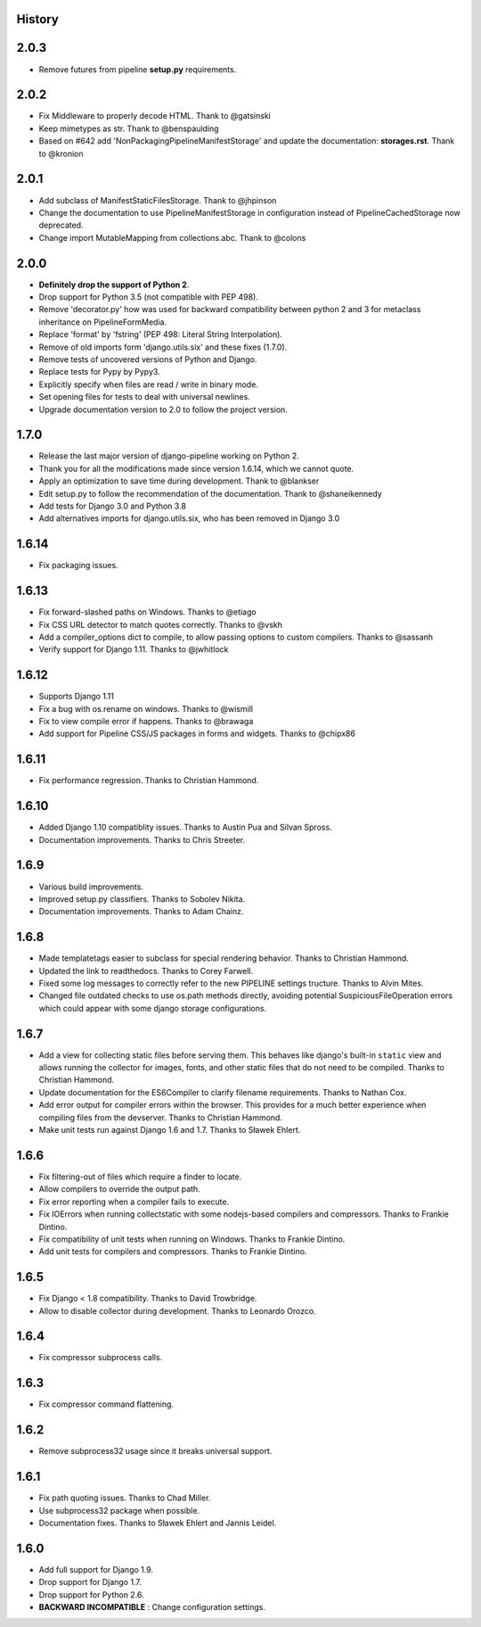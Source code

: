 .. :changelog:

History
=======

2.0.3
======

* Remove futures from pipeline **setup.py** requirements.

2.0.2
=====

* Fix Middleware to properly decode HTML. Thank to @gatsinski
* Keep mimetypes as str. Thank to @benspaulding
* Based on #642 add 'NonPackagingPipelineManifestStorage' and update
  the documentation: **storages.rst**. Thank to @kronion

2.0.1
=====

* Add subclass of ManifestStaticFilesStorage. Thank to @jhpinson
* Change the documentation to use PipelineManifestStorage in configuration
  instead of PipelineCachedStorage now deprecated.
* Change import MutableMapping from collections.abc. Thank to @colons

2.0.0
=====

* **Definitely drop the support of Python 2**.
* Drop support for Python 3.5 (not compatible with PEP 498).
* Remove 'decorator.py' how was used for backward compatibility
  between python 2 and 3 for metaclass inheritance on PipelineFormMedia.
* Replace 'format' by 'fstring' (PEP 498: Literal String Interpolation).
* Remove of old imports form 'django.utils.six' and these fixes (1.7.0).
* Remove tests of uncovered versions of Python and Django.
* Replace tests for Pypy by Pypy3.
* Explicitly specify when files are read / write in binary mode.
* Set opening files for tests to deal with universal newlines.
* Upgrade documentation version to 2.0 to follow the project version.

1.7.0
=====

* Release the last major version of django-pipeline working on Python 2.
* Thank you for all the modifications made since version 1.6.14, which we cannot quote.
* Apply an optimization to save time during development. Thank to @blankser
* Edit setup.py to follow the recommendation of the documentation. Thank to @shaneikennedy
* Add tests for Django 3.0 and Python 3.8
* Add alternatives imports for django.utils.six, who has been removed in Django 3.0

1.6.14
======

* Fix packaging issues.

1.6.13
======

* Fix forward-slashed paths on Windows. Thanks to @etiago
* Fix CSS URL detector to match quotes correctly. Thanks to @vskh
* Add a compiler_options dict to compile, to allow passing options to custom
  compilers. Thanks to @sassanh
* Verify support for Django 1.11. Thanks to @jwhitlock

1.6.12
======

* Supports Django 1.11
* Fix a bug with os.rename on windows. Thanks to @wismill
* Fix to view compile error if happens. Thanks to @brawaga
* Add support for Pipeline CSS/JS packages in forms and widgets. Thanks to @chipx86

1.6.11
======

* Fix performance regression. Thanks to Christian Hammond.

1.6.10
======

* Added Django 1.10 compatiblity issues. Thanks to Austin Pua and Silvan Spross.
* Documentation improvements. Thanks to Chris Streeter.

1.6.9
=====

* Various build improvements.
* Improved setup.py classifiers. Thanks to Sobolev Nikita.
* Documentation improvements. Thanks to Adam Chainz.

1.6.8
=====

* Made templatetags easier to subclass for special rendering behavior. Thanks
  to Christian Hammond.
* Updated the link to readthedocs. Thanks to Corey Farwell.
* Fixed some log messages to correctly refer to the new PIPELINE settings
  tructure. Thanks to Alvin Mites.
* Changed file outdated checks to use os.path methods directly, avoiding
  potential SuspiciousFileOperation errors which could appear with some django
  storage configurations.

1.6.7
=====

* Add a view for collecting static files before serving them. This behaves like
  django's built-in ``static`` view and allows running the collector for
  images, fonts, and other static files that do not need to be compiled. Thanks
  to Christian Hammond.
* Update documentation for the ES6Compiler to clarify filename requirements.
  Thanks to Nathan Cox.
* Add error output for compiler errors within the browser. This provides for a
  much better experience when compiling files from the devserver. Thanks to
  Christian Hammond.
* Make unit tests run against Django 1.6 and 1.7. Thanks to Sławek Ehlert.

1.6.6
=====

* Fix filtering-out of files which require a finder to locate.
* Allow compilers to override the output path.
* Fix error reporting when a compiler fails to execute.
* Fix IOErrors when running collectstatic with some nodejs-based compilers and
  compressors. Thanks to Frankie Dintino.
* Fix compatibility of unit tests when running on Windows. Thanks to Frankie
  Dintino.
* Add unit tests for compilers and compressors. Thanks to Frankie Dintino.

1.6.5
=====

* Fix Django < 1.8 compatibility. Thanks to David Trowbridge.
* Allow to disable collector during development. Thanks to Leonardo Orozco.

1.6.4
=====

* Fix compressor subprocess calls.

1.6.3
=====

* Fix compressor command flattening.

1.6.2
=====

* Remove subprocess32 usage since it breaks universal support.

1.6.1
=====

* Fix path quoting issues. Thanks to Chad Miller.
* Use subprocess32 package when possible.
* Documentation fixes. Thanks to Sławek Ehlert and Jannis Leidel.

1.6.0
=====

* Add full support for Django 1.9.
* Drop support for Django 1.7.
* Drop support for Python 2.6.
* **BACKWARD INCOMPATIBLE** : Change configuration settings.
